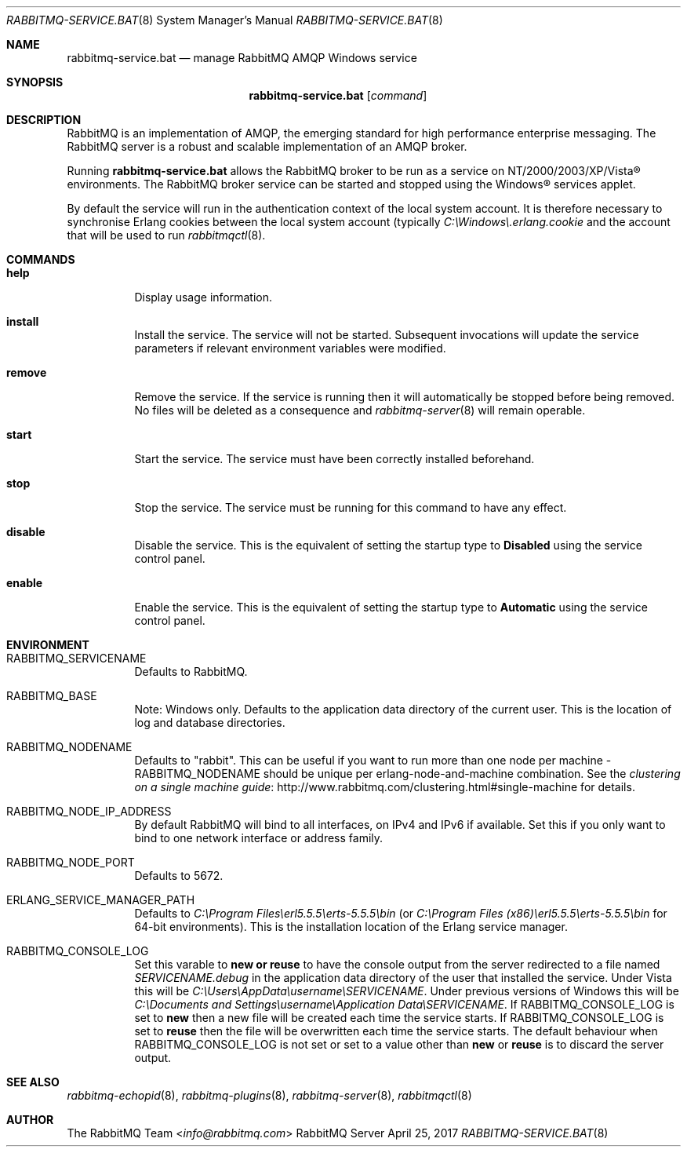 .\" vim:ft=nroff:
.\" The contents of this file are subject to the Mozilla Public License
.\" Version 1.1 (the "License"); you may not use this file except in
.\" compliance with the License. You may obtain a copy of the License
.\" at http://www.mozilla.org/MPL/
.\"
.\" Software distributed under the License is distributed on an "AS IS"
.\" basis, WITHOUT WARRANTY OF ANY KIND, either express or implied. See
.\" the License for the specific language governing rights and
.\" limitations under the License.
.\"
.\" The Original Code is RabbitMQ.
.\"
.\" The Initial Developer of the Original Code is Pivotal Software, Inc.
.\" Copyright (c) 2007-2019 Pivotal Software, Inc.  All rights reserved.
.\"
.Dd April 25, 2017
.Dt RABBITMQ-SERVICE.BAT 8
.Os "RabbitMQ Server"
.Sh NAME
.Nm rabbitmq-service.bat
.Nd manage RabbitMQ AMQP Windows service
.\" ------------------------------------------------------------------
.Sh SYNOPSIS
.\" ------------------------------------------------------------------
.Nm
.Op Ar command
.\" ------------------------------------------------------------------
.Sh DESCRIPTION
.\" ------------------------------------------------------------------
RabbitMQ is an implementation of AMQP, the emerging standard for high
performance enterprise messaging.
The RabbitMQ server is a robust and scalable implementation of an AMQP
broker.
.Pp
Running
.Nm
allows the RabbitMQ broker to be run as a service on
NT/2000/2003/XP/Vista® environments.
The RabbitMQ broker service can be started and stopped using the
Windows® services applet.
.Pp
By default the service will run in the authentication context of the
local system account.
It is therefore necessary to synchronise Erlang cookies between the
local system account (typically
.Pa C:\(rsWindows\(rs.erlang.cookie
and the account that will be used to run
.Xr rabbitmqctl 8 .
.\" ------------------------------------------------------------------
.Sh COMMANDS
.\" ------------------------------------------------------------------
.Bl -tag -width Ds
.It Cm help
Display usage information.
.It Cm install
Install the service.
The service will not be started.
Subsequent invocations will update the service parameters if relevant
environment variables were modified.
.It Cm remove
Remove the service.
If the service is running then it will automatically be stopped before
being removed.
No files will be deleted as a consequence and
.Xr rabbitmq-server 8
will remain operable.
.It Cm start
Start the service.
The service must have been correctly installed beforehand.
.It Cm stop
Stop the service.
The service must be running for this command to have any effect.
.It Cm disable
Disable the service.
This is the equivalent of setting the startup type to
.Sy Disabled
using the service control panel.
.It Cm enable
Enable the service.
This is the equivalent of setting the startup type to
.Sy Automatic
using the service control panel.
.El
.\" ------------------------------------------------------------------
.Sh ENVIRONMENT
.\" ------------------------------------------------------------------
.Bl -tag -width Ds
.It Ev RABBITMQ_SERVICENAME
Defaults to RabbitMQ.
.It Ev RABBITMQ_BASE
Note: Windows only. Defaults to the application data directory of the
current user. This is the location of log and database directories.
.It Ev RABBITMQ_NODENAME
Defaults to
.Qq rabbit .
This can be useful if you want to run more than one node per machine -
.Ev RABBITMQ_NODENAME
should be unique per erlang-node-and-machine combination.
See the
.Lk http://www.rabbitmq.com/clustering.html#single-machine clustering on a single machine guide
for details.
.It Ev RABBITMQ_NODE_IP_ADDRESS
By default RabbitMQ will bind to all interfaces, on IPv4 and IPv6 if
available.
Set this if you only want to bind to one network interface or address
family.
.It Ev RABBITMQ_NODE_PORT
Defaults to 5672.
.It Ev ERLANG_SERVICE_MANAGER_PATH
Defaults to
.Pa C:\(rsProgram\ Files\(rserl5.5.5\(rserts-5.5.5\(rsbin
(or
.Pa C:\(rsProgram\ Files\ (x86)\(rserl5.5.5\(rserts-5.5.5\(rsbin
for 64-bit environments).
This is the installation location of the Erlang service manager.
.It Ev RABBITMQ_CONSOLE_LOG
Set this varable to
.Sy new or
.Sy reuse
to have the console output from the server redirected to a file named
.Pa SERVICENAME.debug
in the application data directory of the user that installed the
service.
Under Vista this will be
.Pa C:\(rsUsers\(rsAppData\(rsusername\(rsSERVICENAME .
Under previous versions of Windows this will be
.Pa C:\(rsDocuments and Settings\(rsusername\(rsApplication Data\(rsSERVICENAME .
If
.Ev RABBITMQ_CONSOLE_LOG
is set to
.Sy new
then a new file will be created each time the service starts.
If
.Ev RABBITMQ_CONSOLE_LOG
is set to
.Sy reuse
then the file will be overwritten each time the service starts.
The default behaviour when
.Ev RABBITMQ_CONSOLE_LOG
is not set or set to a value other than
.Sy new
or
.Sy reuse
is to discard the server output.
.El
.\" ------------------------------------------------------------------
.Sh SEE ALSO
.\" ------------------------------------------------------------------
.Xr rabbitmq-echopid 8 ,
.Xr rabbitmq-plugins 8 ,
.Xr rabbitmq-server 8 ,
.Xr rabbitmqctl 8
.\" ------------------------------------------------------------------
.Sh AUTHOR
.\" ------------------------------------------------------------------
.An The RabbitMQ Team Aq Mt info@rabbitmq.com
